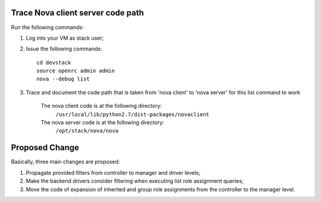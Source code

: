 Trace Nova client server code path
==================================

Run the following commands:

1. Log into your VM as stack user;
2. Issue the following commands::

		cd devstack
	 	source openrc admin admin
	 	nova --debug list
3. Trace and document the code path that is taken from 'nova client' to 'nova server' for this list command to work

		The nova client code is at the following directory:
			``/usr/local/lib/python2.7/dist-packages/novaclient``
	
		The nova server code is at the following directory:
			``/opt/stack/nova/nova``


Proposed Change
===============

Basically, three main changes are proposed:

1. Propagate provided filters from controller to manager and driver levels;
2. Make the backend drivers consider filtering when executing list role
   assignment queries;
3. Move the code of expansion of inherited and group role assignments from the
   controller to the manager level.

